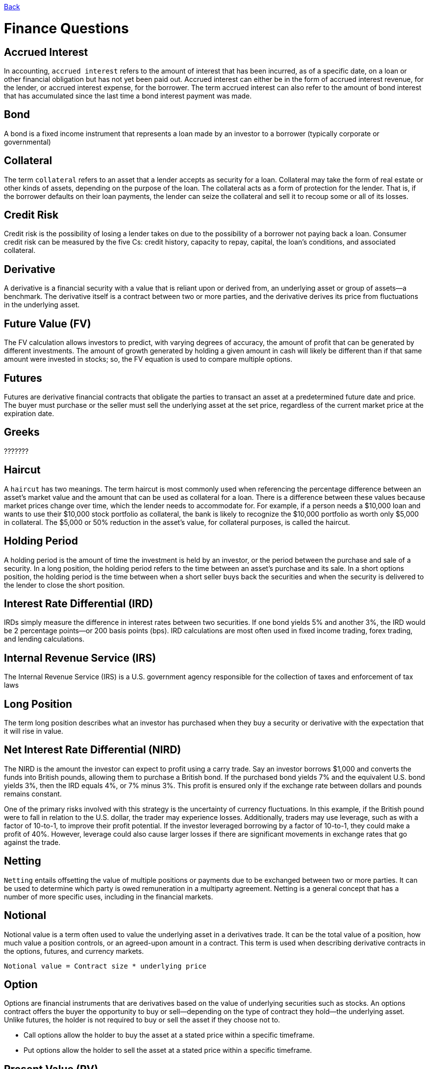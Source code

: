 link:../README.md[Back]

= Finance Questions

:toc:

== Accrued Interest ==

In accounting, `accrued interest` refers to the amount of interest that has been incurred, as of a specific date, on a loan or other financial obligation but has not yet been paid out. Accrued interest can either be in the form of accrued interest revenue, for the lender, or accrued interest expense, for the borrower. The term accrued interest can also refer to the amount of bond interest that has accumulated since the last time a bond interest payment was made.

== Bond ==

A bond is a fixed income instrument that represents a loan made by an investor to a borrower (typically corporate or governmental)

== Collateral ==

The term `collateral` refers to an asset that a lender accepts as security for a loan. Collateral may take the form of real estate or other kinds of assets, depending on the purpose of the loan. The collateral acts as a form of protection for the lender. That is, if the borrower defaults on their loan payments, the lender can seize the collateral and sell it to recoup some or all of its losses.

== Credit Risk ==

Credit risk is the possibility of losing a lender takes on due to the possibility of a borrower not paying back a loan. Consumer credit risk can be measured by the five Cs: credit history, capacity to repay, capital, the loan's conditions, and associated collateral.

== Derivative ==
 
A derivative is a financial security with a value that is reliant upon or derived from, an underlying asset or group of assets—a benchmark. The derivative itself is a contract between two or more parties, and the derivative derives its price from fluctuations in the underlying asset.

== Future Value (FV) ==

The FV calculation allows investors to predict, with varying degrees of accuracy, the amount of profit that can be generated by different investments. The amount of growth generated by holding a given amount in cash will likely be different than if that same amount were invested in stocks; so, the FV equation is used to compare multiple options.

== Futures ==

Futures are derivative financial contracts that obligate the parties to transact an asset at a predetermined future date and price. The buyer must purchase or the seller must sell the underlying asset at the set price, regardless of the current market price at the expiration date.

== Greeks ==

???????
 
== Haircut ==

A `haircut` has two meanings. The term haircut is most commonly used when referencing the percentage difference between an asset's market value and the amount that can be used as collateral for a loan. There is a difference between these values because market prices change over time, which the lender needs to accommodate for. For example, if a person needs a $10,000 loan and wants to use their $10,000 stock portfolio as collateral, the bank is likely to recognize the $10,000 portfolio as worth only $5,000 in collateral. The $5,000 or 50% reduction in the asset's value, for collateral purposes, is called the haircut.

== Holding Period ==

A holding period is the amount of time the investment is held by an investor, or the period between the purchase and sale of a security. In a long position, the holding period refers to the time between an asset's purchase and its sale. In a short options position, the holding period is the time between when a short seller buys back the securities and when the security is delivered to the lender to close the short position.

== Interest Rate Differential (IRD)

IRDs simply measure the difference in interest rates between two securities. If one bond yields 5% and another 3%, the IRD would be 2 percentage points—or 200 basis points (bps). IRD calculations are most often used in fixed income trading, forex trading, and lending calculations.

== Internal Revenue Service (IRS) ==
 
The Internal Revenue Service (IRS) is a U.S. government agency responsible for the collection of taxes and enforcement of tax laws

== Long Position ==

The term long position describes what an investor has purchased when they buy a security or derivative with the expectation that it will rise in value.

== Net Interest Rate Differential (NIRD) ==

The NIRD is the amount the investor can expect to profit using a carry trade. Say an investor borrows $1,000 and converts the funds into British pounds, allowing them to purchase a British bond. If the purchased bond yields 7% and the equivalent U.S. bond yields 3%, then the IRD equals 4%, or 7% minus 3%. This profit is ensured only if the exchange rate between dollars and pounds remains constant.

One of the primary risks involved with this strategy is the uncertainty of currency fluctuations. In this example, if the British pound were to fall in relation to the U.S. dollar, the trader may experience losses. Additionally, traders may use leverage, such as with a factor of 10-to-1, to improve their profit potential. If the investor leveraged borrowing by a factor of 10-to-1, they could make a profit of 40%. However, leverage could also cause larger losses if there are significant movements in exchange rates that go against the trade.

== Netting ==

`Netting` entails offsetting the value of multiple positions or payments due to be exchanged between two or more parties. It can be used to determine which party is owed remuneration in a multiparty agreement. Netting is a general concept that has a number of more specific uses, including in the financial markets.

== Notional ==

Notional value is a term often used to value the underlying asset in a derivatives trade. It can be the total value of a position, how much value a position controls, or an agreed-upon amount in a contract. This term is used when describing derivative contracts in the options, futures, and currency markets.

```js
Notional value = Contract size * underlying price
```

== Option ==

Options are financial instruments that are derivatives based on the value of underlying securities such as stocks. An options contract offers the buyer the opportunity to buy or sell—depending on the type of contract they hold—the underlying asset. Unlike futures, the holder is not required to buy or sell the asset if they choose not to.

 * Call options allow the holder to buy the asset at a stated price within a specific timeframe.
 * Put options allow the holder to sell the asset at a stated price within a specific timeframe.

== Present Value (PV) ==

Present value (PV) is the current value of a future sum of money or stream of cash flows given a specified rate of return. Future cash flows are discounted at the discount rate, and the higher the discount rate, the lower the present value of the future cash flows. Determining the appropriate discount rate is the key to properly valuing future cash flows, whether they be earnings or debt obligations.
 
== Sensitivity Analysis ==
 
A sensitivity analysis determines how different values of an independent variable affect a particular dependent variable under a given set of assumptions. In other words, sensitivity analyses study how various sources of uncertainty in a mathematical model contribute to the model's overall uncertainty. This technique is used within specific boundaries that depend on one or more input variables.

== Short (Short Position) ==

A short, or a short position, is created when a trader sells a security first with the intention of repurchasing it or covering it later at a lower price. A trader may decide to short a security when she believes that the price of that security is likely to decrease in the near future. There are two types of short positions: naked and covered. A naked short is when a trader sells a security without having possession of it.

However, that practice is illegal in the U.S. for equities. A covered short is when a trader borrows the shares from a stock loan department; in return, the trader pays a borrow-rate during the time the short position is in place.

== Tenor ==

Tenor refers to the length of time remaining before a financial contract expires. It is sometimes used interchangeably with the term maturity, although the terms have distinct meanings. Tenor is used in relation to bank loans, insurance contracts, and derivative products.
